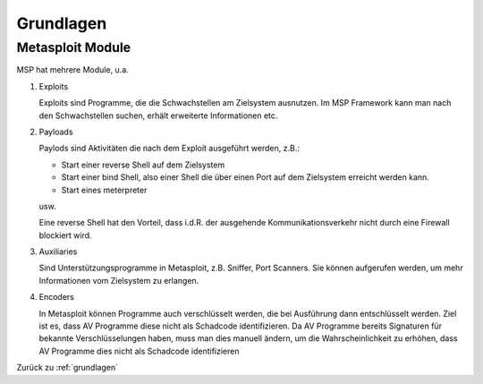 .. _grundlagen:

###########
Grundlagen
###########

Metasploit Module
*******************

MSP hat mehrere Module, u.a. 

1. Exploits
   
   Exploits sind Programme, die die Schwachstellen am Zielsystem ausnutzen. Im MSP Framework kann man
   nach den Schwachstellen suchen, erhält erweiterte Informationen etc. 

2. Payloads
   
   Paylods sind Aktivitäten die nach dem Exploit ausgeführt werden, z.B.:

   * Start einer reverse Shell auf dem Zielsystem
   
   * Start einer bind Shell, also einer Shell die über einen Port auf dem Zielsystem erreicht werden kann. 
   
   * Start eines meterpreter
   
   usw.

   Eine reverse Shell hat den Vorteil, dass i.d.R. der ausgehende Kommunikationsverkehr nicht durch eine
   Firewall blockiert wird. 

3. Auxiliaries

   Sind Unterstützungsprogramme in Metasploit, z.B. Sniffer, Port Scanners. Sie können aufgerufen werden, um
   mehr Informationen vom Zielsystem zu erlangen.

4. Encoders

   In Metasploit können Programme auch verschlüsselt werden, die bei Ausführung dann entschlüsselt werden. Ziel
   ist es, dass AV Programme diese nicht als Schadcode identifizieren. Da AV Programme bereits Signaturen 
   für bekannte Verschlüsselungen haben, muss man dies manuell ändern, um die Wahrscheinlichkeit zu erhöhen,
   dass AV Programme dies nicht als Schadcode identifizieren




Zurück zu :ref:`grundlagen`

